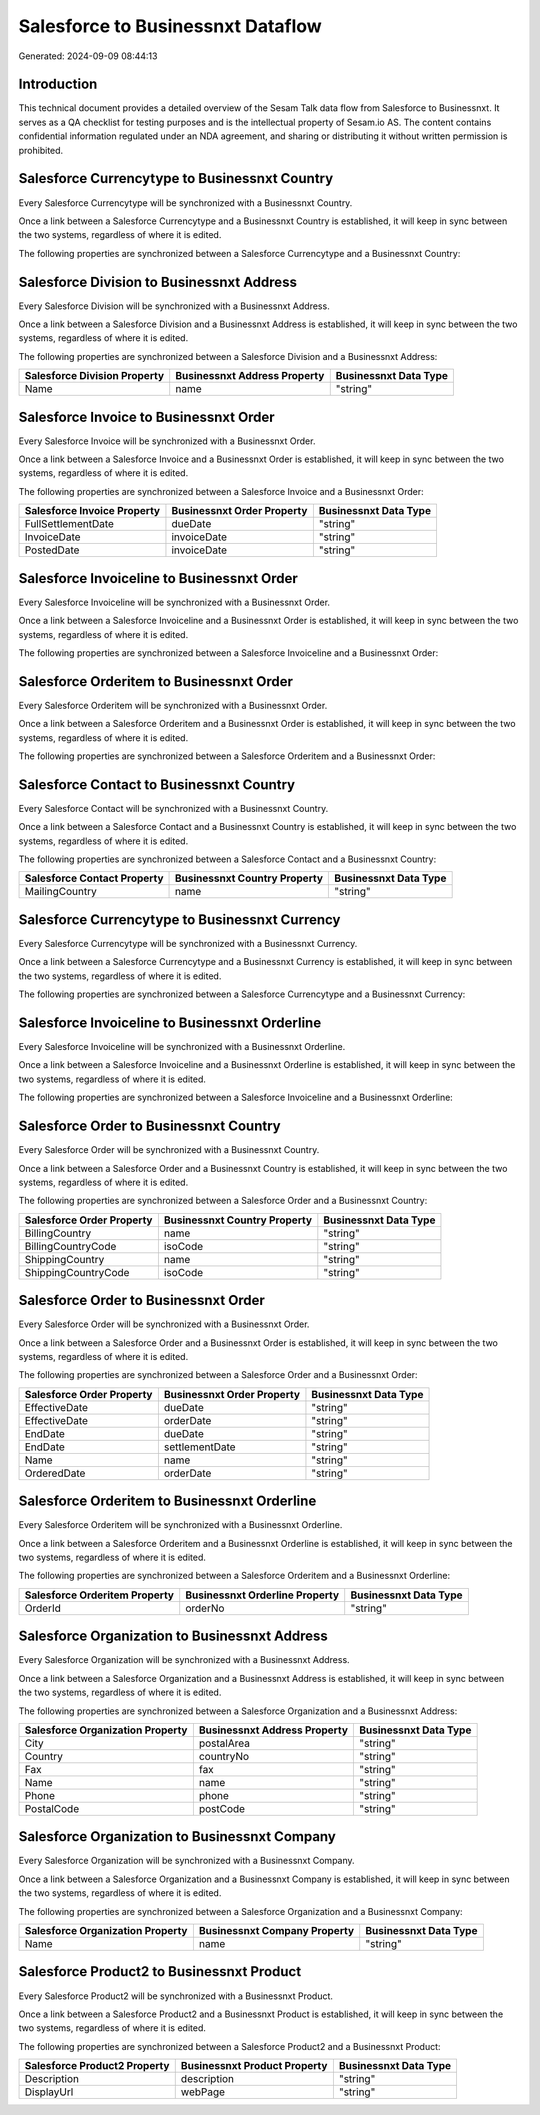 ==================================
Salesforce to Businessnxt Dataflow
==================================

Generated: 2024-09-09 08:44:13

Introduction
------------

This technical document provides a detailed overview of the Sesam Talk data flow from Salesforce to Businessnxt. It serves as a QA checklist for testing purposes and is the intellectual property of Sesam.io AS. The content contains confidential information regulated under an NDA agreement, and sharing or distributing it without written permission is prohibited.

Salesforce Currencytype to Businessnxt Country
----------------------------------------------
Every Salesforce Currencytype will be synchronized with a Businessnxt Country.

Once a link between a Salesforce Currencytype and a Businessnxt Country is established, it will keep in sync between the two systems, regardless of where it is edited.

The following properties are synchronized between a Salesforce Currencytype and a Businessnxt Country:

.. list-table::
   :header-rows: 1

   * - Salesforce Currencytype Property
     - Businessnxt Country Property
     - Businessnxt Data Type


Salesforce Division to Businessnxt Address
------------------------------------------
Every Salesforce Division will be synchronized with a Businessnxt Address.

Once a link between a Salesforce Division and a Businessnxt Address is established, it will keep in sync between the two systems, regardless of where it is edited.

The following properties are synchronized between a Salesforce Division and a Businessnxt Address:

.. list-table::
   :header-rows: 1

   * - Salesforce Division Property
     - Businessnxt Address Property
     - Businessnxt Data Type
   * - Name
     - name
     - "string"


Salesforce Invoice to Businessnxt Order
---------------------------------------
Every Salesforce Invoice will be synchronized with a Businessnxt Order.

Once a link between a Salesforce Invoice and a Businessnxt Order is established, it will keep in sync between the two systems, regardless of where it is edited.

The following properties are synchronized between a Salesforce Invoice and a Businessnxt Order:

.. list-table::
   :header-rows: 1

   * - Salesforce Invoice Property
     - Businessnxt Order Property
     - Businessnxt Data Type
   * - FullSettlementDate
     - dueDate
     - "string"
   * - InvoiceDate
     - invoiceDate
     - "string"
   * - PostedDate
     - invoiceDate
     - "string"


Salesforce Invoiceline to Businessnxt Order
-------------------------------------------
Every Salesforce Invoiceline will be synchronized with a Businessnxt Order.

Once a link between a Salesforce Invoiceline and a Businessnxt Order is established, it will keep in sync between the two systems, regardless of where it is edited.

The following properties are synchronized between a Salesforce Invoiceline and a Businessnxt Order:

.. list-table::
   :header-rows: 1

   * - Salesforce Invoiceline Property
     - Businessnxt Order Property
     - Businessnxt Data Type


Salesforce Orderitem to Businessnxt Order
-----------------------------------------
Every Salesforce Orderitem will be synchronized with a Businessnxt Order.

Once a link between a Salesforce Orderitem and a Businessnxt Order is established, it will keep in sync between the two systems, regardless of where it is edited.

The following properties are synchronized between a Salesforce Orderitem and a Businessnxt Order:

.. list-table::
   :header-rows: 1

   * - Salesforce Orderitem Property
     - Businessnxt Order Property
     - Businessnxt Data Type


Salesforce Contact to Businessnxt Country
-----------------------------------------
Every Salesforce Contact will be synchronized with a Businessnxt Country.

Once a link between a Salesforce Contact and a Businessnxt Country is established, it will keep in sync between the two systems, regardless of where it is edited.

The following properties are synchronized between a Salesforce Contact and a Businessnxt Country:

.. list-table::
   :header-rows: 1

   * - Salesforce Contact Property
     - Businessnxt Country Property
     - Businessnxt Data Type
   * - MailingCountry
     - name
     - "string"


Salesforce Currencytype to Businessnxt Currency
-----------------------------------------------
Every Salesforce Currencytype will be synchronized with a Businessnxt Currency.

Once a link between a Salesforce Currencytype and a Businessnxt Currency is established, it will keep in sync between the two systems, regardless of where it is edited.

The following properties are synchronized between a Salesforce Currencytype and a Businessnxt Currency:

.. list-table::
   :header-rows: 1

   * - Salesforce Currencytype Property
     - Businessnxt Currency Property
     - Businessnxt Data Type


Salesforce Invoiceline to Businessnxt Orderline
-----------------------------------------------
Every Salesforce Invoiceline will be synchronized with a Businessnxt Orderline.

Once a link between a Salesforce Invoiceline and a Businessnxt Orderline is established, it will keep in sync between the two systems, regardless of where it is edited.

The following properties are synchronized between a Salesforce Invoiceline and a Businessnxt Orderline:

.. list-table::
   :header-rows: 1

   * - Salesforce Invoiceline Property
     - Businessnxt Orderline Property
     - Businessnxt Data Type


Salesforce Order to Businessnxt Country
---------------------------------------
Every Salesforce Order will be synchronized with a Businessnxt Country.

Once a link between a Salesforce Order and a Businessnxt Country is established, it will keep in sync between the two systems, regardless of where it is edited.

The following properties are synchronized between a Salesforce Order and a Businessnxt Country:

.. list-table::
   :header-rows: 1

   * - Salesforce Order Property
     - Businessnxt Country Property
     - Businessnxt Data Type
   * - BillingCountry
     - name
     - "string"
   * - BillingCountryCode
     - isoCode
     - "string"
   * - ShippingCountry
     - name
     - "string"
   * - ShippingCountryCode
     - isoCode
     - "string"


Salesforce Order to Businessnxt Order
-------------------------------------
Every Salesforce Order will be synchronized with a Businessnxt Order.

Once a link between a Salesforce Order and a Businessnxt Order is established, it will keep in sync between the two systems, regardless of where it is edited.

The following properties are synchronized between a Salesforce Order and a Businessnxt Order:

.. list-table::
   :header-rows: 1

   * - Salesforce Order Property
     - Businessnxt Order Property
     - Businessnxt Data Type
   * - EffectiveDate
     - dueDate
     - "string"
   * - EffectiveDate
     - orderDate
     - "string"
   * - EndDate
     - dueDate
     - "string"
   * - EndDate
     - settlementDate
     - "string"
   * - Name
     - name
     - "string"
   * - OrderedDate
     - orderDate
     - "string"


Salesforce Orderitem to Businessnxt Orderline
---------------------------------------------
Every Salesforce Orderitem will be synchronized with a Businessnxt Orderline.

Once a link between a Salesforce Orderitem and a Businessnxt Orderline is established, it will keep in sync between the two systems, regardless of where it is edited.

The following properties are synchronized between a Salesforce Orderitem and a Businessnxt Orderline:

.. list-table::
   :header-rows: 1

   * - Salesforce Orderitem Property
     - Businessnxt Orderline Property
     - Businessnxt Data Type
   * - OrderId
     - orderNo
     - "string"


Salesforce Organization to Businessnxt Address
----------------------------------------------
Every Salesforce Organization will be synchronized with a Businessnxt Address.

Once a link between a Salesforce Organization and a Businessnxt Address is established, it will keep in sync between the two systems, regardless of where it is edited.

The following properties are synchronized between a Salesforce Organization and a Businessnxt Address:

.. list-table::
   :header-rows: 1

   * - Salesforce Organization Property
     - Businessnxt Address Property
     - Businessnxt Data Type
   * - City
     - postalArea
     - "string"
   * - Country
     - countryNo
     - "string"
   * - Fax	
     - fax
     - "string"
   * - Name	
     - name
     - "string"
   * - Phone	
     - phone
     - "string"
   * - PostalCode	
     - postCode
     - "string"


Salesforce Organization to Businessnxt Company
----------------------------------------------
Every Salesforce Organization will be synchronized with a Businessnxt Company.

Once a link between a Salesforce Organization and a Businessnxt Company is established, it will keep in sync between the two systems, regardless of where it is edited.

The following properties are synchronized between a Salesforce Organization and a Businessnxt Company:

.. list-table::
   :header-rows: 1

   * - Salesforce Organization Property
     - Businessnxt Company Property
     - Businessnxt Data Type
   * - Name	
     - name
     - "string"


Salesforce Product2 to Businessnxt Product
------------------------------------------
Every Salesforce Product2 will be synchronized with a Businessnxt Product.

Once a link between a Salesforce Product2 and a Businessnxt Product is established, it will keep in sync between the two systems, regardless of where it is edited.

The following properties are synchronized between a Salesforce Product2 and a Businessnxt Product:

.. list-table::
   :header-rows: 1

   * - Salesforce Product2 Property
     - Businessnxt Product Property
     - Businessnxt Data Type
   * - Description	
     - description
     - "string"
   * - DisplayUrl	
     - webPage
     - "string"

